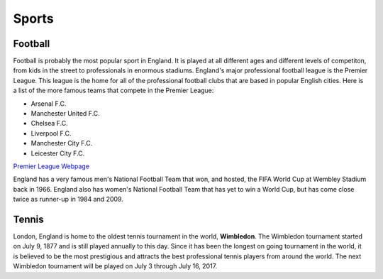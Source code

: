 Sports
======


Football
--------
Football is probably the most popular sport in England.  It is played at all different ages and different levels of competiton, from kids in the street to professionals in enormous stadiums. England's major professional football league is the Premier League.  This league is the home for all of the professional football clubs that are based in popular English cities.  Here is a list of the more famous teams that compete in the Premier League:

* Arsenal F.C.
* Manchester United F.C.
* Chelsea F.C.
* Liverpool F.C.
* Manchester City F.C.
* Leicester City F.C.

`Premier League Webpage <https://www.premierleague.com/>`_

England has a very famous men's National Football Team that won, and hosted, the FIFA World Cup at Wembley Stadium back in 1966.  England also has women's National Football Team that has yet to win a World Cup, but has come close twice as runner-up in 1984 and 2009.


Tennis
------
London, England is home to the oldest tennis tournament in the world, **Wimbledon**.  The Wimbledon tournament started on July 9, 1877 and is still played annually to this day.  Since it has been the longest on going tournament in the world, it is believed to be the most prestigious and attracts the best professional tennis players from around the world.  The next Wimbledon tournament will be played on July 3 through July 16, 2017.